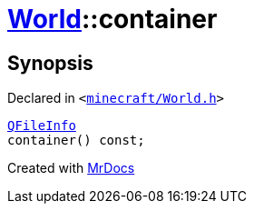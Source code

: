 [#World-container]
= xref:World.adoc[World]::container
:relfileprefix: ../
:mrdocs:


== Synopsis

Declared in `&lt;https://github.com/PrismLauncher/PrismLauncher/blob/develop/minecraft/World.h#L44[minecraft&sol;World&period;h]&gt;`

[source,cpp,subs="verbatim,replacements,macros,-callouts"]
----
xref:QFileInfo.adoc[QFileInfo]
container() const;
----



[.small]#Created with https://www.mrdocs.com[MrDocs]#
